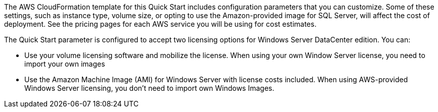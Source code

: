 The AWS CloudFormation template for this Quick Start includes configuration parameters that you can customize. 
Some of these settings, such as instance type, volume size, or opting to use the Amazon-provided image for SQL Server, 
will affect the cost of deployment. See the pricing pages for each AWS service you will be using for cost estimates.

The Quick Start parameter is configured to accept two licensing options for Windows Server DataCenter edition. You can:

* Use your volume licensing software and mobilize the license. When using your own Window Server license, you need to import your own images

* Use the Amazon Machine Image (AMI) for Windows Server with license costs included. When using AWS-provided Windows Server licensing, you don't need to import own Windows Images.

